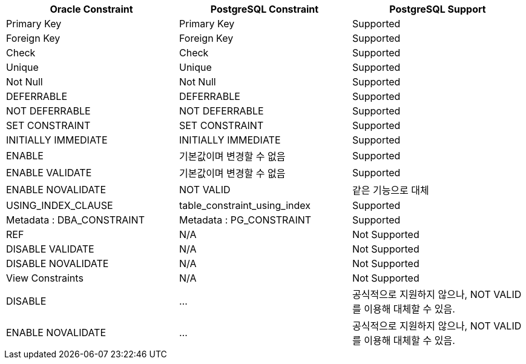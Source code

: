 [options="header",cols=""]
|====================
|Oracle Constraint | PostgreSQL Constraint | PostgreSQL Support

|Primary Key |Primary Key | Supported
|Foreign Key |Foreign Key | Supported
|Check |Check | Supported
|Unique |Unique | Supported
|Not Null |Not Null |Supported
|DEFERRABLE |DEFERRABLE |Supported
|NOT DEFERRABLE |NOT DEFERRABLE |Supported
|SET CONSTRAINT |SET CONSTRAINT |Supported
|INITIALLY IMMEDIATE | INITIALLY IMMEDIATE |Supported
|ENABLE |기본값이며 변경할 수 없음 |Supported
|ENABLE VALIDATE |기본값이며 변경할 수 없음 |Supported
|ENABLE NOVALIDATE| NOT VALID|같은 기능으로 대체 
|USING_INDEX_CLAUSE |table_constraint_using_index |Supported
|Metadata : DBA_CONSTRAINT |Metadata : PG_CONSTRAINT |Supported

|REF |N/A |Not Supported
|DISABLE VALIDATE |N/A |Not Supported
|DISABLE NOVALIDATE |N/A |Not Supported
|View Constraints |N/A |Not Supported

|DISABLE | ... | 공식적으로 지원하지 않으나, NOT VALID를 이용해 대체할 수 있음.
|ENABLE NOVALIDATE | ... | 공식적으로 지원하지 않으나, NOT VALID를 이용해 대체할 수 있음.
|====================
